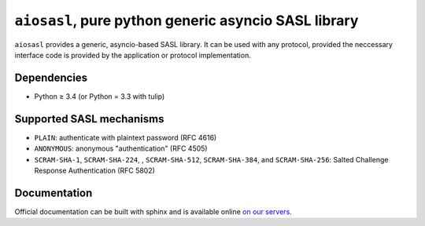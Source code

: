 ``aiosasl``, pure python generic asyncio SASL library
#####################################################

``aiosasl`` provides a generic, asyncio-based SASL library. It can be used with
any protocol, provided the neccessary interface code is provided by the
application or protocol implementation.

Dependencies
------------

* Python ≥ 3.4 (or Python = 3.3 with tulip)

Supported SASL mechanisms
-------------------------

* ``PLAIN``: authenticate with plaintext password (RFC 4616)
* ``ANONYMOUS``: anonymous "authentication" (RFC 4505)
* ``SCRAM-SHA-1``, ``SCRAM-SHA-224``, , ``SCRAM-SHA-512``, ``SCRAM-SHA-384``,
  and ``SCRAM-SHA-256``: Salted Challenge Response Authentication (RFC 5802)

Documentation
-------------

Official documentation can be built with sphinx and is available online
`on our servers <https://docs.zombofant.net/aiosasl/0.3/>`_.

